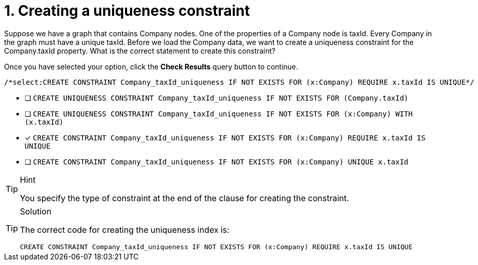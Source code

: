 [.question.select-in-source]
= 1. Creating a uniqueness constraint

Suppose we have a graph that contains Company nodes. One of the properties of a Company node is taxId.
Every Company in the graph must have a unique taxId.
Before we load the Company data, we want to create a uniqueness constraint for the Company.taxId property.
What is the correct statement to create this constraint?

Once you have selected your option, click the **Check Results** query button to continue.

[source,cypher,role=nocopy noplay]
----
/*select:CREATE CONSTRAINT Company_taxId_uniqueness IF NOT EXISTS FOR (x:Company) REQUIRE x.taxId IS UNIQUE*/
----


* [ ] `CREATE UNIQUENESS CONSTRAINT Company_taxId_uniqueness IF NOT EXISTS FOR (Company.taxId)`
* [ ] `CREATE UNIQUENESS CONSTRAINT Company_taxId_uniqueness IF NOT EXISTS FOR (x:Company) WITH (x.taxId)`
* [x] `CREATE CONSTRAINT Company_taxId_uniqueness IF NOT EXISTS FOR (x:Company) REQUIRE x.taxId IS UNIQUE`
* [ ] `CREATE CONSTRAINT Company_taxId_uniqueness IF NOT EXISTS FOR (x:Company) UNIQUE x.taxId`

[TIP,role=hint]
.Hint
====
You specify the type of constraint at the end of the clause for creating the constraint.
====

[TIP,role=solution]
.Solution
====

The correct code for creating the uniqueness index is:

`CREATE CONSTRAINT Company_taxId_uniqueness IF NOT EXISTS FOR (x:Company) REQUIRE x.taxId IS UNIQUE`
====
